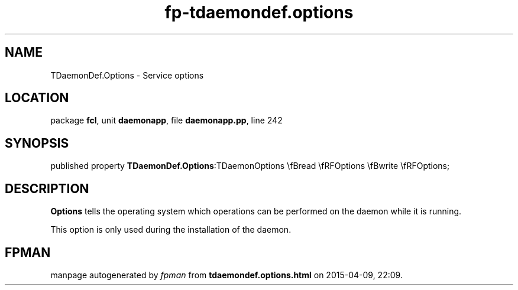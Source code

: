 .\" file autogenerated by fpman
.TH "fp-tdaemondef.options" 3 "2014-03-14" "fpman" "Free Pascal Programmer's Manual"
.SH NAME
TDaemonDef.Options - Service options
.SH LOCATION
package \fBfcl\fR, unit \fBdaemonapp\fR, file \fBdaemonapp.pp\fR, line 242
.SH SYNOPSIS
published property  \fBTDaemonDef.Options\fR:TDaemonOptions \\fBread \\fRFOptions \\fBwrite \\fRFOptions;
.SH DESCRIPTION
\fBOptions\fR tells the operating system which operations can be performed on the daemon while it is running.

This option is only used during the installation of the daemon.


.SH FPMAN
manpage autogenerated by \fIfpman\fR from \fBtdaemondef.options.html\fR on 2015-04-09, 22:09.

